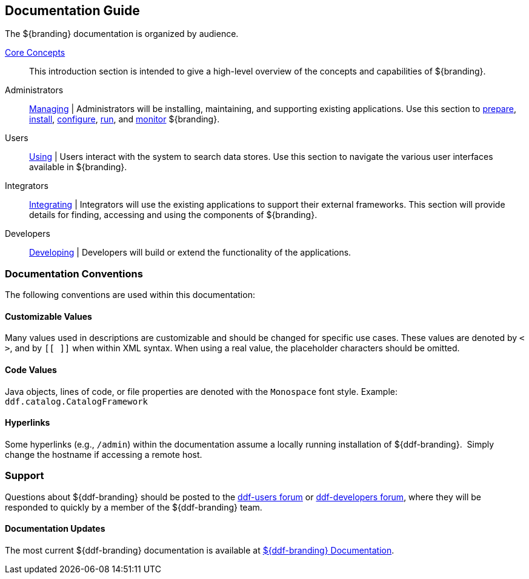 :type: introduction
:status: published
:title: Documentation Guide
:section: Documentation Guide
:priority: 1
:order: 00

== {title}

The ${branding} documentation is organized by audience.

<<_core_concepts,Core Concepts>>::
This introduction section is intended to give a high-level overview of the concepts and capabilities of ${branding}.

Administrators::
<<{managing-prefix}managing,Managing>> |
Administrators will be installing, maintaining, and supporting existing applications.
Use this section to <<{managing-prefix}installation_prerequisites,prepare>>, <<{managing-prefix}installing,install>>, <<{managing-prefix}configuring,configure>>, <<{managing-prefix}running,run>>, and <<{managing-prefix}monitoring,monitor>> ${branding}.

Users::
<<{using-prefix}using,Using>> |
Users interact with the system to search data stores.
Use this section to navigate the various user interfaces available in ${branding}.

Integrators::
<<{integrating-prefix}integrating,Integrating>> |
Integrators will use the existing applications to support their external frameworks. This section will provide details for finding, accessing and using the components of ${branding}.

Developers::
<<{developing-prefix}developing,Developing>> |
Developers will build or extend the functionality of the applications. 

=== Documentation Conventions

The following conventions are used within this documentation:

==== Customizable Values

Many values used in descriptions are customizable and should be changed for specific use cases.
These values are denoted by `< >`, and by `[[ ]]` when within XML syntax. When using a real value, the placeholder characters should be omitted.

==== Code Values

Java objects, lines of code, or file properties are denoted with the `Monospace` font style.
Example: `ddf.catalog.CatalogFramework`

==== Hyperlinks

Some hyperlinks (e.g., `/admin`) within the documentation assume a locally running installation of ${ddf-branding}. 
Simply change the hostname if accessing a remote host.

=== Support

Questions about ${ddf-branding} should be posted to the https://groups.google.com/d/forum/ddf-users[ddf-users forum] or https://groups.google.com/d/forum/ddf-developers[ddf-developers forum], where they will be responded to quickly by a member of the ${ddf-branding} team.

====  Documentation Updates

The most current ${ddf-branding} documentation is available at http://codice.org/ddf/Documentation-versions.html[${ddf-branding} Documentation].
